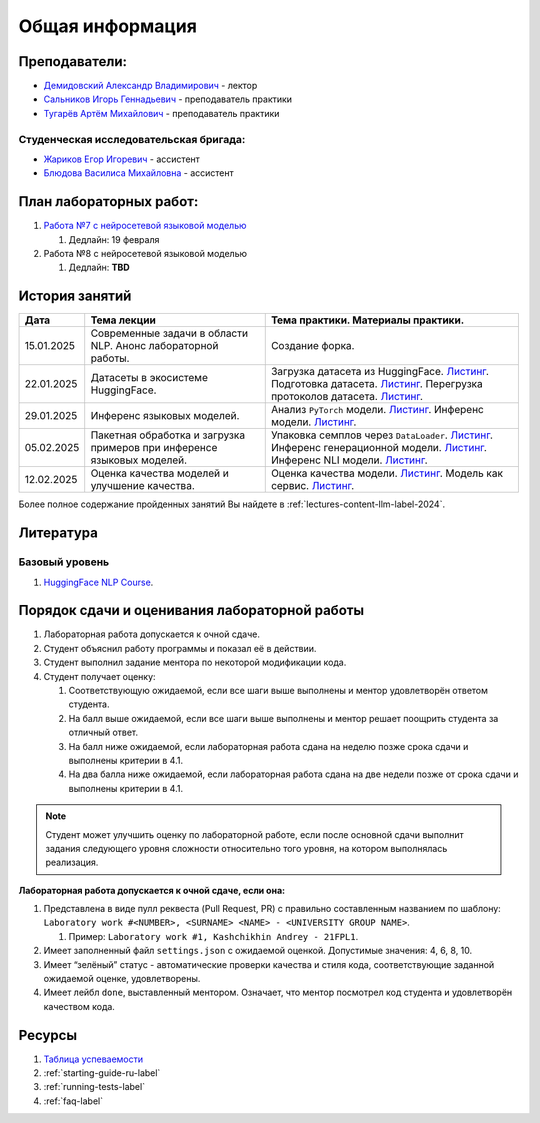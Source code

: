 Общая информация
================

Преподаватели:
--------------

-  `Демидовский Александр
   Владимирович <https://www.hse.ru/staff/demidovs>`__ - лектор
-  `Сальников Игорь Геннадьевич <https://github.com/SalnikovIgor>`__ -
   преподаватель практики
-  `Тугарёв Артём Михайлович <https://www.hse.ru/org/persons/224103384>`__ -
   преподаватель практики

Студенческая исследовательская бригада:
~~~~~~~~~~~~~~~~~~~~~~~~~~~~~~~~~~~~~~~

-  `Жариков Егор Игоревич <https://t.me/godb0i>`__ - ассистент
-  `Блюдова Василиса Михайловна <https://t.me/Vasilisa282>`__ - ассистент

План лабораторных работ:
------------------------

1. `Работа №7 с нейросетевой языковой моделью <https://github.com/fipl-hse/2024-hello-llm/tree/main/lab_7_llm>`__

   1. Дедлайн: 19 февраля

2. Работа №8 с нейросетевой языковой моделью

   1. Дедлайн: **TBD**


История занятий
---------------

+------------+----------------------+--------------------------------------------------------------+
| Дата       | Тема лекции          | Тема практики. Материалы практики.                           |
+============+======================+==============================================================+
| 15.01.2025 | Современные задачи в | Создание форка.                                              |
|            | области NLP. Анонс   |                                                              |
|            | лабораторной работы. |                                                              |
+------------+----------------------+--------------------------------------------------------------+
| 22.01.2025 | Датасеты в           | Загрузка датасета из HuggingFace.                            |
|            | экосистеме           | `Листинг <https://github.com                                 |
|            | HuggingFace.         | /fipl-hse/2024-hello-llm/blob/main                           |
|            |                      | /seminars/seminar_01_22_2025/try_datasets.py>`__.            |
|            |                      | Подготовка датасета.                                         |
|            |                      | `Листинг <https://github.com                                 |
|            |                      | /fipl-hse/2024-hello-llm/blob/main                           |
|            |                      | /seminars/seminar_01_22_2025/try_pandas.py>`__.              |
|            |                      | Перегрузка протоколов датасета.                              |
|            |                      | `Листинг <https://github.com                                 |
|            |                      | /fipl-hse/2024-hello-llm/blob/main                           |
|            |                      | /seminars/seminar_01_22_2025/try_iter_data.py>`__.           |
+------------+----------------------+--------------------------------------------------------------+
| 29.01.2025 | Инференс             | Анализ ``PyTorch`` модели.                                   |
|            | языковых моделей.    | `Листинг <https://github.com                                 |
|            |                      | /fipl-hse/2024-hello-llm/blob/main                           |
|            |                      | /seminars/seminar_01_29_2025/try_info.py>`__.                |
|            |                      | Инференс модели.                                             |
|            |                      | `Листинг <https://github.com                                 |
|            |                      | /fipl-hse/2024-hello-llm/blob/main                           |
|            |                      | /seminars/seminar_01_29_2025/try_model.py>`__.               |
+------------+----------------------+--------------------------------------------------------------+
| 05.02.2025 | Пакетная обработка   | Упаковка семплов через ``DataLoader``.                       |
|            | и загрузка примеров  | `Листинг <https://github.com                                 |
|            | при инференсе        | /fipl-hse/2024-hello-llm/blob/main                           |
|            | языковых моделей.    | /seminars/seminar_02_05_2025/try_dataloader.py>`__.          |
|            |                      | Инференс генерационной модели.                               |
|            |                      | `Листинг <https://github.com                                 |
|            |                      | /fipl-hse/2024-hello-llm/blob/main                           |
|            |                      | /seminars/seminar_02_05_2025/try_generate.py>`__.            |
|            |                      | Инференс NLI модели.                                         |
|            |                      | `Листинг <https://github.com                                 |
|            |                      | /fipl-hse/2024-hello-llm/blob/main                           |
|            |                      | /seminars/seminar_02_05_2025/try_nli.py>`__.                 |
+------------+----------------------+--------------------------------------------------------------+
| 12.02.2025 | Оценка качества      | Оценка качества модели.                                      |
|            | моделей и улучшение  | `Листинг <https://github.com                                 |
|            | качества.            | /fipl-hse/2024-hello-llm/blob/main                           |
|            |                      | /seminars/seminar_02_12_2025/try_evaluate.py>`__.            |
|            |                      | Модель как сервис.                                           |
|            |                      | `Листинг <https://github.com                                 |
|            |                      | /fipl-hse/2024-hello-llm/blob/main/                          |
|            |                      | seminars/seminar_02_12_2025/try_fastapi.py>`__.              |
+------------+----------------------+--------------------------------------------------------------+

Более полное содержание пройденных занятий Вы найдете в :ref:`lectures-content-llm-label-2024`.

Литература
----------

Базовый уровень
~~~~~~~~~~~~~~~

1. `HuggingFace NLP Course <https://huggingface.co/learn/nlp-course/chapter1/1>`__.

Порядок сдачи и оценивания лабораторной работы
----------------------------------------------

1. Лабораторная работа допускается к очной сдаче.
2. Студент объяснил работу программы и показал её в действии.
3. Студент выполнил задание ментора по некоторой модификации кода.
4. Студент получает оценку:

   1. Соответствующую ожидаемой, если все шаги выше выполнены и ментор
      удовлетворён ответом студента.
   2. На балл выше ожидаемой, если все шаги выше выполнены и ментор
      решает поощрить студента за отличный ответ.
   3. На балл ниже ожидаемой, если лабораторная работа сдана на неделю
      позже срока сдачи и выполнены критерии в 4.1.
   4. На два балла ниже ожидаемой, если лабораторная работа сдана на две
      недели позже от срока сдачи и выполнены критерии в 4.1.

.. note:: Студент может улучшить оценку по лабораторной работе,
          если после основной сдачи выполнит задания следующего уровня
          сложности относительно того уровня, на котором выполнялась реализация.

**Лабораторная работа допускается к очной сдаче, если она:**

1. Представлена в виде пулл реквеста (Pull Request, PR) с правильно
   составленным названием по шаблону:
   ``Laboratory work #<NUMBER>, <SURNAME> <NAME> - <UNIVERSITY GROUP NAME>``.

   1. Пример: ``Laboratory work #1, Kashchikhin Andrey - 21FPL1``.

2. Имеет заполненный файл ``settings.json`` с ожидаемой оценкой.
   Допустимые значения: 4, 6, 8, 10.
3. Имеет “зелёный” статус - автоматические проверки качества и стиля
   кода, соответствующие заданной ожидаемой оценке, удовлетворены.
4. Имеет лейбл ``done``, выставленный ментором. Означает, что ментор
   посмотрел код студента и удовлетворён качеством кода.

Ресурсы
-------

1. `Таблица
   успеваемости <https://docs.google.com/spreadsheets/d/1Y66lNzVtdNGyNdZNBLJgKttQ2ejb8ECjfAeMxCo8F1A/edit?usp=sharing>`__
2. :ref:`starting-guide-ru-label`
3. :ref:`running-tests-label`
4. :ref:`faq-label`
